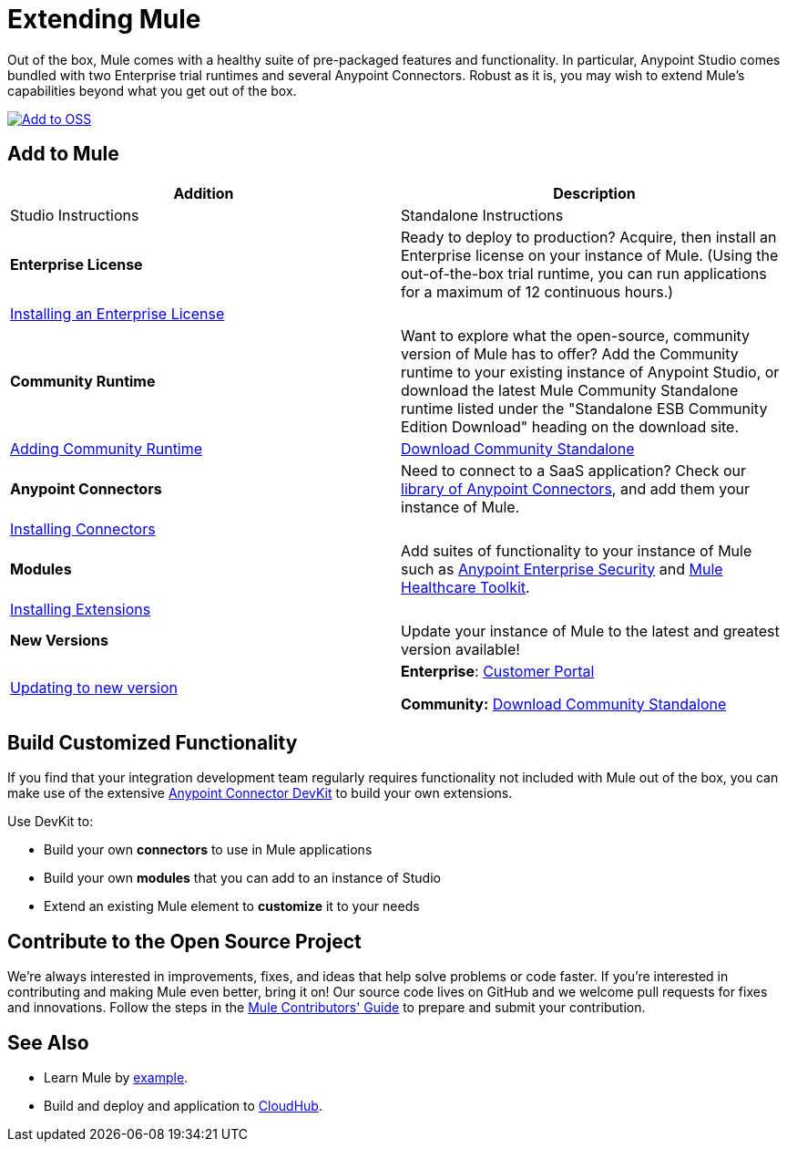 = Extending Mule

Out of the box, Mule comes with a healthy suite of pre-packaged features and functionality. In particular, Anypoint Studio comes bundled with two Enterprise trial runtimes and several Anypoint Connectors. Robust as it is, you may wish to extend Mule's capabilities beyond what you get out of the box. 

link:#ExtendingMule-addtomule[image:extending-mule-1.png[Add to OSS]]

== Add to Mule
[width="100%",cols=",",options="header"]
|===
|Addition |Description |Studio Instructions |Standalone Instructions
|*Enterprise License* |Ready to deploy to production? Acquire, then install an Enterprise license on your instance of Mule. (Using the out-of-the-box trial runtime, you can run applications for a maximum of 12 continuous hours.) 2+|link:/mule-user-guide/installing-an-enterprise-license[Installing an Enterprise License]
|*Community Runtime* |Want to explore what the open-source, community version of Mule has to offer? Add the Community runtime to your existing instance of Anypoint Studio, or download the latest Mule Community Standalone runtime listed under the "Standalone ESB Community Edition Download" heading on the download site. |link:/mule-user-guide/adding-community-runtime[Adding Community Runtime] |http://www.mulesoft.org/download-mule-esb-community-edition[Download Community Standalone]
|*Anypoint Connectors* |Need to connect to a SaaS application? Check our http://www.mulesoft.org/connectors[library of Anypoint Connectors], and add them your instance of Mule. 2+|link:/mule-user-guide/installing-connectors[Installing Connectors]
|*Modules* |Add suites of functionality to your instance of Mule such as link:/mule-user-guide/installing-anypoint-enterprise-security[Anypoint Enterprise Security] and link:/mule-healthcare-toolkit/[Mule Healthcare Toolkit]. 2+|link:/mule-user-guide/installing-extensions[Installing Extensions]
|*New Versions* |Update your instance of Mule to the latest and greatest version available! |link:/mule-user-guide/installing-extensions[Updating to new version] |*Enterprise*: https://www.mulesoft.com/support-login[Customer Portal]

*Community:* http://www.mulesoft.org/download-mule-esb-community-edition[Download Community Standalone]
|===

== Build Customized Functionality 

If you find that your integration development team regularly requires functionality not included with Mule out of the box, you can make use of the extensive link:/anypoint-connector-devkit/[Anypoint Connector DevKit] to build your own extensions. 

Use DevKit to:

* Build your own *connectors* to use in Mule applications
* Build your own *modules* that you can add to an instance of Studio
* Extend an existing Mule element to *customize* it to your needs

== Contribute to the Open Source Project

We're always interested in improvements, fixes, and ideas that help solve problems or code faster. If you're interested in contributing and making Mule even better, bring it on! Our source code lives on GitHub and we welcome pull requests for fixes and innovations. Follow the steps in the https://github.com/mulesoft/mule/blob/mule-3.x/CONTRIBUTE.md[Mule Contributors' Guide] to prepare and submit your contribution.

== See Also

* Learn Mule by link:/mule-fundamentals/anypoint-exchange[example].
* Build and deploy and application to link:/cloudhub/hello-world-on-cloudhub[CloudHub].
